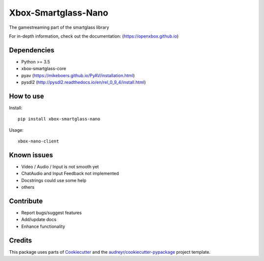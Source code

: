====================
Xbox-Smartglass-Nano
====================

.. image:: https://pypip.in/version/xbox-smartglass-nano/badge.svg
    :target: https://pypi.python.org/pypi/xbox-smartglass-nano/
    :alt: Latest Version

.. image:: https://readthedocs.org/projects/xbox-smartglass-nano-python/badge/?version=latest
    :target: http://xbox-smartglass-nano-python.readthedocs.io/en/latest/?badge=latest
    :alt: Documentation Status

.. image:: https://travis-ci.com/OpenXbox/xbox-smartglass-nano-python.svg?branch=master
    :target: https://travis-ci.com/OpenXbox/xbox-smartglass-nano-python

.. image:: https://img.shields.io/badge/discord-OpenXbox-blue.svg
    :target: https://discord.gg/uzbC73m
    :alt: Discord chat channel

The gamestreaming part of the smartglass library


For in-depth information, check out the documentation: (https://openxbox.github.io)

Dependencies
------------
* Python >= 3.5
* xbox-smartglass-core
* pyav (https://mikeboers.github.io/PyAV/installation.html)
* pysdl2 (http://pysdl2.readthedocs.io/en/rel_0_9_4/install.html)

How to use
----------

Install::

  pip install xbox-smartglass-nano

Usage::

  xbox-nano-client

Known issues
------------
* Video / Audio / Input is not smooth yet
* ChatAudio and Input Feedback not implemented
* Docstrings could use some help
* others

Contribute
----------
* Report bugs/suggest features
* Add/update docs
* Enhance functionality

Credits
-------
This package uses parts of Cookiecutter_ and the `audreyr/cookiecutter-pypackage`_ project template.

.. _Cookiecutter: https://github.com/audreyr/cookiecutter
.. _`audreyr/cookiecutter-pypackage`: https://github.com/audreyr/cookiecutter-pypackage
